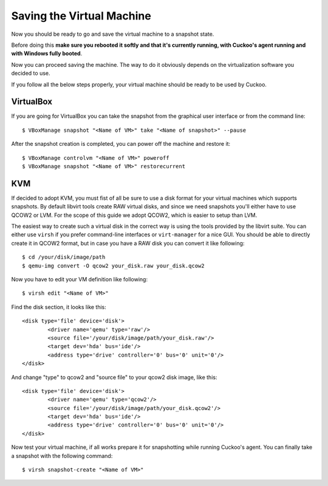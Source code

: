 ==========================
Saving the Virtual Machine
==========================

Now you should be ready to go and save the virtual machine to a snapshot state.

Before doing this **make sure you rebooted it softly and that it's currently
running, with Cuckoo's agent running and with Windows fully booted**. 

Now you can proceed saving the machine. The way to do it obviously depends on
the virtualization software you decided to use.

If you follow all the below steps properly, your virtual machine should be ready
to be used by Cuckoo.

VirtualBox
==========

If you are going for VirtualBox you can take the snapshot from the graphical user 
interface or from the command line::

    $ VBoxManage snapshot "<Name of VM>" take "<Name of snapshot>" --pause

After the snapshot creation is completed, you can power off the machine and
restore it::

    $ VBoxManage controlvm "<Name of VM>" poweroff
    $ VBoxManage snapshot "<Name of VM>" restorecurrent

KVM
===

If decided to adopt KVM, you must fist of all be sure to use a disk format for 
your virtual machines which supports snapshots.
By default libvirt tools create RAW virtual disks, and since we need snapshots
you'll either have to use QCOW2 or LVM. For the scope of this guide we adopt QCOW2,
which is easier to setup than LVM.

The easiest way to create such a virtual disk in the correct way is using the
tools provided by the libvirt suite. You can either use ``virsh`` if you prefer
command-line interfaces or ``virt-manager`` for a nice GUI.
You should be able to directly create it in QCOW2 format, but in case you have
a RAW disk you can convert it like following::

	$ cd /your/disk/image/path
	$ qemu-img convert -O qcow2 your_disk.raw your_disk.qcow2

Now you have to edit your VM definition like following::

	$ virsh edit "<Name of VM>"

Find the disk section, it looks like this::

	<disk type='file' device='disk'>
		<driver name='qemu' type='raw'/>
		<source file='/your/disk/image/path/your_disk.raw'/>
		<target dev='hda' bus='ide'/>
		<address type='drive' controller='0' bus='0' unit='0'/>
	</disk>

And change "type" to qcow2 and "source file" to your qcow2 disk image, like this::

	<disk type='file' device='disk'>
		<driver name='qemu' type='qcow2'/>
		<source file='/your/disk/image/path/your_disk.qcow2'/>
		<target dev='hda' bus='ide'/>
		<address type='drive' controller='0' bus='0' unit='0'/>
	</disk>

Now test your virtual machine, if all works prepare it for snapshotting while
running Cuckoo's agent.
You can finally take a snapshot with the following command::

	$ virsh snapshot-create "<Name of VM>"
